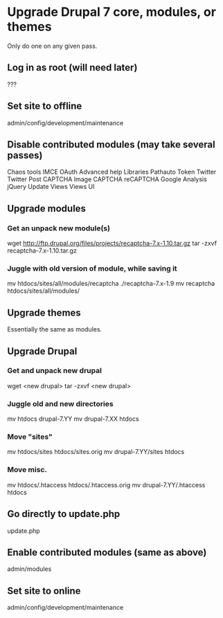* Upgrade Drupal 7 core, modules, or themes
  Only do one on any given pass.
** Log in as root (will need later)
   ???
** Set site to offline
   admin/config/development/maintenance 
** Disable contributed modules (may take several passes)
   Chaos tools
   IMCE
   OAuth
   Advanced help
   Libraries
   Pathauto
   Token
   Twitter
   Twitter Post
   CAPTCHA
   Image CAPTCHA
   reCAPTCHA
   Google Analysis
   jQuery Update
   Views
   Views UI   
** Upgrade modules
*** Get an unpack new module(s)
    wget http://ftp.drupal.org/files/projects/recaptcha-7.x-1.10.tar.gz
    tar -zxvf recaptcha-7.x-1.10.tar.gz
*** Juggle with old version of module, while saving it
    mv htdocs/sites/all/modules/recaptcha ./recaptcha-7.x-1.9
    mv recaptcha htdocs/sites/all/modules/
** Upgrade themes
   Essentially the same as modules.
** Upgrade Drupal
*** Get and unpack new drupal
   wget <new drupal>
   tar -zxvf <new drupal>
*** Juggle old and new directories
   mv htdocs drupal-7.YY
   mv drupal-7.XX htdocs
*** Move "sites"
   mv htdocs/sites htdocs/sites.orig
   mv drupal-7.YY/sites htdocs
*** Move misc.
   mv htdocs/.htaccess htdocs/.htaccess.orig
   mv drupal-7.YY/.htaccess htdocs
** Go directly to update.php
   update.php
** Enable contributed modules (same as above)
   admin/modules
** Set site to online
   admin/config/development/maintenance
